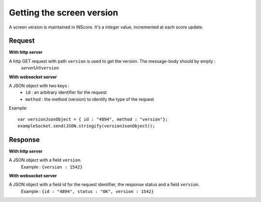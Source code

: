 .. index::
   single: version; screen version

Getting the screen version
==========================

A screen version is maintained in INScore. It's a integer value, incremented at each score update.

Request
##################
**With http server**

A http GET request with path ``version`` is used to get the version. The message-body should by empty :
	| *serverUrl*/``version``

**With websocket server**

A JSON object with two keys : 
	* ``id`` : an arbitrary identifier for the request
	* ``method`` : the method (version) to identify the type of the request

Example:: 

   var versionJsonObject = { id : "4894", method : "version"};
   exampleSocket.send(JSON.stringify(versionJsonObject));

Response
#######################
**With http server**

A JSON object with a field ``version``.
   | Example : ``{version : 1542}``

**With websocket server**

A JSON object with a field id for the request identifier, the response status and a field ``version``.
   | Example : ``{id : "4894", status : "OK", version : 1542}``

